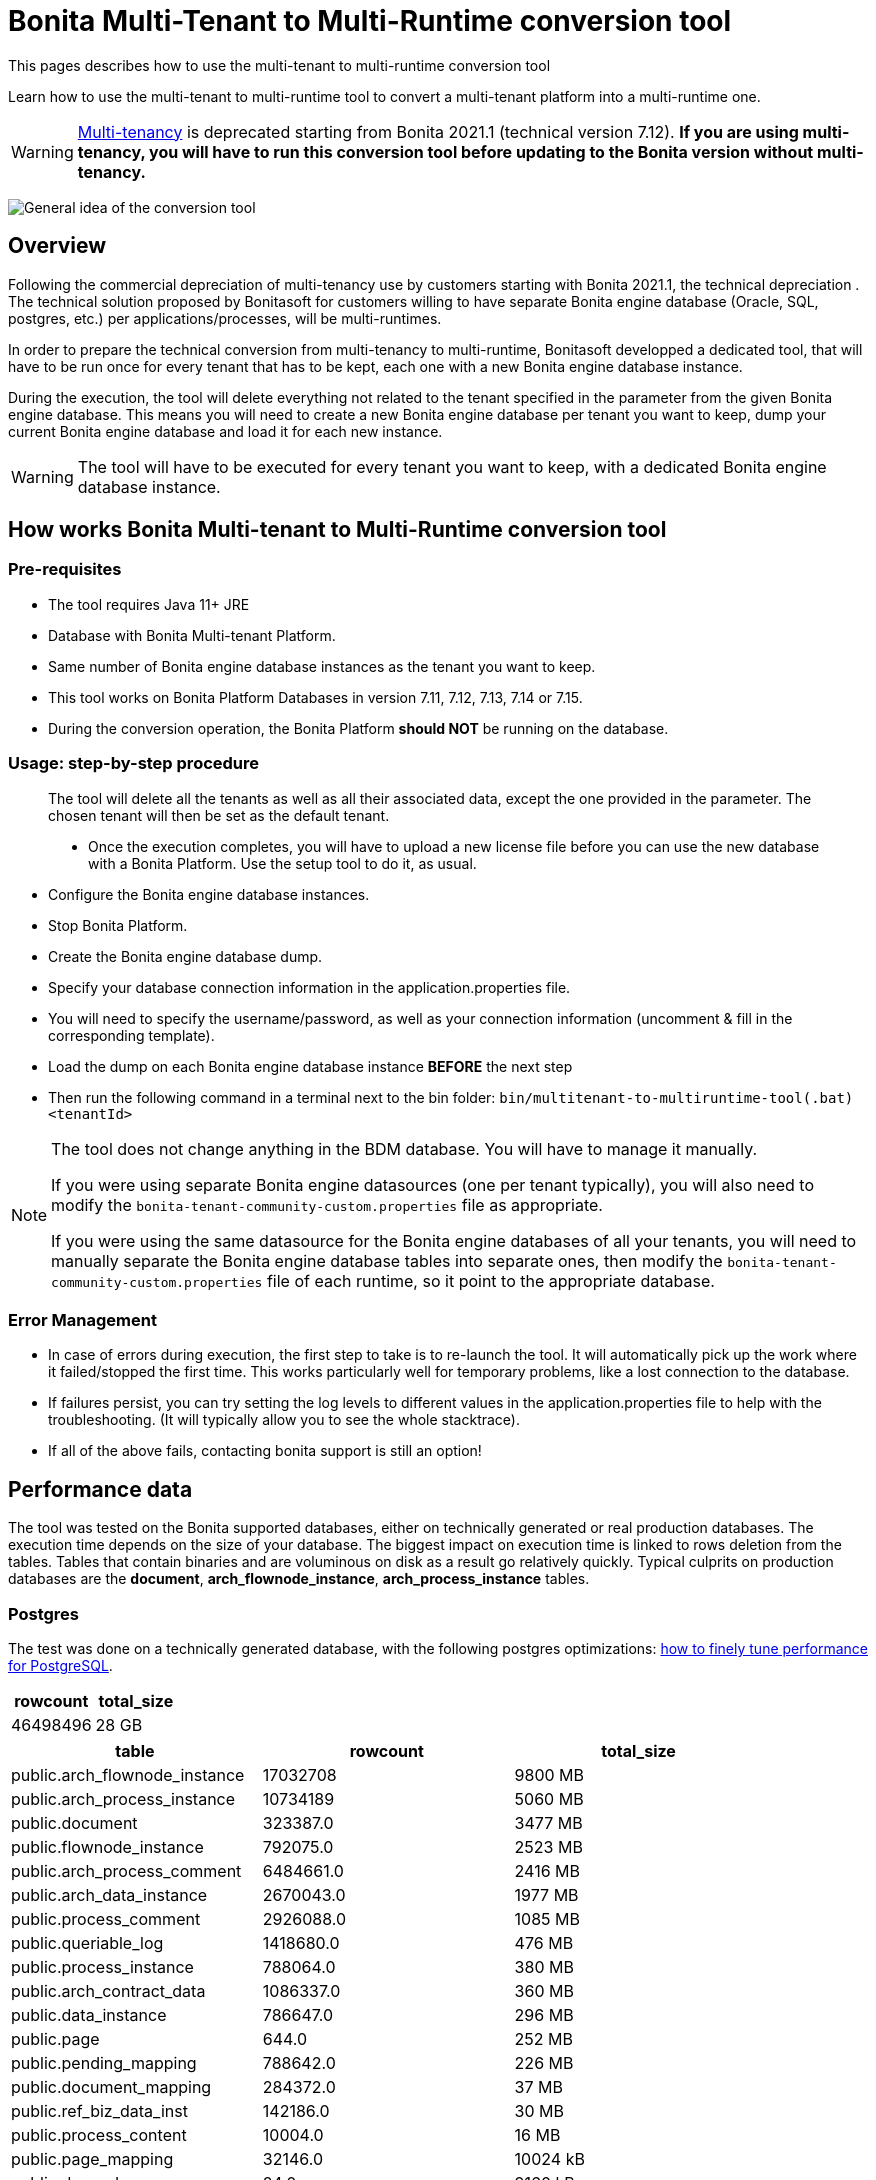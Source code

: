 = Bonita Multi-Tenant to Multi-Runtime conversion tool
:description: This pages describes how to use the multi-tenant to multi-runtime conversion tool

{description}

Learn how to use the multi-tenant to multi-runtime tool to convert a multi-tenant platform into a multi-runtime one.

WARNING: xref:ROOT:multi-tenancy-and-tenant-configuration.adoc[Multi-tenancy] is deprecated starting from Bonita 2021.1 (technical version 7.12). *If you are using multi-tenancy, you will have to run this conversion tool before updating to the Bonita version without multi-tenancy.*

image:version-update:mtmr-general-idea-schema.svg[General idea of the conversion tool]

== Overview

Following the commercial depreciation of multi-tenancy use by customers starting with Bonita 2021.1, the technical depreciation . The technical solution proposed by Bonitasoft for customers willing to have separate Bonita engine database (Oracle, SQL, postgres, etc.) per applications/processes, will be multi-runtimes. 

In order to prepare the technical conversion from multi-tenancy to multi-runtime, Bonitasoft developped a dedicated tool, that will have to be run once for every tenant that has to be kept, each one with a new Bonita engine database instance.

During the execution, the tool will delete everything not related to the tenant specified in the parameter from the given Bonita engine database. This means you will need to create a new Bonita engine database per tenant you want to keep, dump your current Bonita engine database and load it for each new instance. 

WARNING: The tool will have to be executed for every tenant you want to keep, with a dedicated Bonita engine database instance. 

== How works Bonita Multi-tenant to Multi-Runtime conversion tool 

=== Pre-requisites
* The tool requires Java 11+ JRE
* Database with Bonita Multi-tenant Platform. +
* Same number of Bonita engine database instances as the tenant you want to keep. 
* This tool works on Bonita Platform Databases in version 7.11, 7.12, 7.13, 7.14 or 7.15.
* During the conversion operation, the Bonita Platform *should NOT* be running on the database.

=== Usage: step-by-step procedure

____
The tool will delete all the tenants as well as all their associated data, except the one provided in the parameter. The chosen tenant will then be set as the default tenant.

* Once the execution completes, you will have to upload a new license file before you can use the new database with a Bonita Platform. Use the setup tool to do it, as usual.
____


* Configure the Bonita engine database instances. 
* Stop Bonita Platform. 
* Create the Bonita engine database dump. 
* Specify your database connection information in the application.properties file.
* You will need to specify the username/password, as well as your connection information (uncomment & fill in the corresponding template).
* Load the dump on each Bonita engine database instance *BEFORE* the next step
* Then run the following command in a terminal next to the bin folder: `bin/multitenant-to-multiruntime-tool(.bat) <tenantId>`

[NOTE]
====
The tool does not change anything in the BDM database. You will have to manage it manually.

If you were using separate Bonita engine datasources (one per tenant typically), you will also need to modify the `bonita-tenant-community-custom.properties` file as appropriate.

If you were using the same datasource for the Bonita engine databases of all your tenants, you will need to manually separate the Bonita engine database tables into separate ones, then modify the `bonita-tenant-community-custom.properties` file of each runtime, so it point to the appropriate database.
====

=== Error Management

* In case of errors during execution, the first step to take is to re-launch the tool. It will automatically pick up the work where it failed/stopped the first time.
This works particularly well for temporary problems, like a lost connection to the database.
* If failures persist, you can try setting the log levels to different values in the application.properties file to help with the troubleshooting. (It will typically allow you to see the whole stacktrace).
* If all of the above fails, contacting bonita support is still an option!


== Performance data

The tool was tested on the Bonita supported databases, either on technically generated or real production databases.
The execution time depends on the size of your database. The biggest impact on execution time is linked to rows deletion from the tables. Tables that contain binaries and are voluminous on disk as a result go relatively quickly.
Typical culprits on production databases are the *document*, *arch_flownode_instance*, *arch_process_instance* tables.

=== Postgres

The test was done on a technically generated database, with the following postgres optimizations: xref:runtime:performance-tuning.adoc#postgresql-performance-tuning[how to finely tune performance for PostgreSQL].

|===
|rowcount |total_size

|46498496 |28 GB
|===

|===
|table |rowcount |total_size

|public.arch_flownode_instance   | 17032708|9800 MB
|public.arch_process_instance    | 10734189|5060 MB
|public.document                 | 323387.0|3477 MB
|public.flownode_instance        | 792075.0|2523 MB
|public.arch_process_comment     |6484661.0|2416 MB
|public.arch_data_instance       |2670043.0|1977 MB
|public.process_comment          |2926088.0|1085 MB
|public.queriable_log            |1418680.0|476 MB
|public.process_instance         | 788064.0|380 MB
|public.arch_contract_data       |1086337.0|360 MB
|public.data_instance            | 786647.0|296 MB
|public.page                     |    644.0|252 MB
|public.pending_mapping          | 788642.0|226 MB
|public.document_mapping         | 284372.0|37 MB
|public.ref_biz_data_inst        | 142186.0|30 MB
|public.process_content          |  10004.0|16 MB
|public.page_mapping             |  32146.0|10024 kB
|public.dependency               |     24.0|9160 kB
|public.arch_document_mapping    |  39015.0|6872 kB
|public.user_contactinfo         |  20568.0|5096 kB
|public.form_mapping             |  32034.0|4704 kB
|public.user_membership          |  25343.0|4232 kB
|public.user_                    |  10285.0|3384 kB
|public.process_definition       |  10004.0|3008 kB
|public.arch_connector_instance  |  13005.0|2960 kB
|public.arch_ref_biz_data_inst   |  13005.0|2952 kB
|public.actor                    |  10004.0|1688 kB
|public.actormember              |   9005.0|1608 kB
|public.business_app_menu        |    529.0|1112 kB
|public.user_login               |  10285.0|880 kB
|public.configuration            |     54.0|440 kB
|public.profilemember            |   1923.0|384 kB
|public.profile                  |   1004.0|312 kB
|public.business_app_page        |    543.0|288 kB
|public.business_app             |    106.0|248 kB
|public.tenant_resource          |      1.0|232 kB
|public.group_                   |    740.0|224 kB
|public.bar_resource             |      3.0|176 kB
|public.qrtz_triggers            |      0.0|112 kB
|public.role                     |     35.0|96 kB
|public.command                  |     13.0|80 kB
|public.qrtz_fired_triggers      |      0.0|64 kB
|public.platform                 |      1.0|64 kB
|public.sequence                 |     67.0|56 kB
|public.qrtz_scheduler_state     |      1.0|56 kB
|public.dependencymapping        |     24.0|56 kB
|public.tenant                   |      1.0|32 kB
|public.qrtz_job_details         |      0.0|32 kB
|public.waiting_event            |      0.0|32 kB
|public.custom_usr_inf_def       |      0.0|32 kB
|public.contract_data            |      0.0|32 kB
|public.message_instance         |      0.0|32 kB
|public.pdependency              |      0.0|32 kB
|public.category                 |      0.0|24 kB
|public.connector_instance       |      0.0|24 kB
|public.platformcommand          |      0.0|24 kB
|public.qrtz_locks               |      2.0|24 kB
|public.pdependencymapping       |      0.0|24 kB
|public.report                   |      0.0|24 kB
|public.job_param                |      0.0|24 kB
|public.custom_usr_inf_val       |      0.0|16 kB
|public.icon                     |      0.0|16 kB
|public.processsupervisor        |      0.0|16 kB
|public.job_log                  |      0.0|16 kB
|public.processcategorymapping   |      0.0|16 kB
|public.qrtz_calendars           |      0.0|16 kB
|public.proc_parameter           |      0.0|16 kB
|public.qrtz_cron_triggers       |      0.0|16 kB
|public.qrtz_simple_triggers     |      0.0|16 kB
|public.external_identity_mapping|      0.0|16 kB
|public.queriablelog_p           |      0.0|16 kB
|public.blob_                    |      0.0|16 kB
|public.qrtz_simprop_triggers    |      0.0|16 kB
|public.qrtz_blob_triggers       |      0.0|8192 bytes
|public.event_trigger_instance   |      0.0|8192 bytes
|public.qrtz_paused_trigger_grps |      0.0|8192 bytes
|public.arch_multi_biz_data      |      0.0|8192 bytes
|public.job_desc                 |      0.0|8192 bytes
|public.multi_biz_data           |      0.0|8192 bytes
|===

*Result:* Execution completed in 1,980,462 ms (33 Minutes 0 Seconds). +

Highlights from the execution logs: 

[source,text]
----
Deleting other tenants from table document_mapping ...
284,372 rows deleted in 9,440 ms
Deleting other tenants from table document ...
332,390 rows deleted in 703,653 ms (11 Minutes 43 Seconds)
Deleting other tenants from table arch_process_instance ...
7,095,645 rows deleted in 223,540 ms (3 Minutes 43 Seconds)
Deleting other tenants from table pending_mapping ...
147,900 rows deleted in 2,667 ms
Deleting other tenants from table arch_flownode_instance ...
11,739,937 rows deleted in 550,877 ms (9 Minutes 10 Seconds)
Deleting other tenants from table arch_connector_instance ...
16,006 rows deleted in 1,094 ms
Deleting other tenants from table process_instance ...
147,903 rows deleted in 20,765 ms
Deleting other tenants from table flownode_instance ...
147,903 rows deleted in 25,824 ms
Deleting other tenants from table arch_ref_biz_data_inst ...
16,006 rows deleted in 1,006 ms
Deleting other tenants from table arch_data_instance ...
158,192 rows deleted in 7,240 ms
Deleting other tenants from table data_instance ...
142,186 rows deleted in 6,695 ms
Deleting other tenants from table user_ ...
10,285 rows deleted in 1,745 ms
Deleting other tenants from table user_login ...
10,285 rows deleted in 221 ms
Deleting other tenants from table user_membership ...
22,243 rows deleted in 469 ms
Deleting other tenants from table queriable_log ...
1,465,825 rows deleted in 97,871 ms
----

=== Mysql

The tests were done on a production database. 

|===
|rowcount|total_size

|24117868|25022 MB
|===

|===
|table                    |rowcount|total_size

|document                 |    12044|7264 MB
|arch_flownode_instance   | 12395035|6114 MB
|arch_contract_data       |    56802|5976 MB
|dependency               |     1094|1617 MB
|queriable_log            |  3932460|1222 MB
|arch_data_instance       |  2832812|990 MB
|bar_resource             |     1750|484 MB
|arch_connector_instance  |  2211058|431 MB
|page                     |      647|247 MB
|user_contactinfo         |   925751|182 MB
|contract_data            |     1143|136 MB
|user_                    |   467685|107 MB
|profilemember            |   460263|62 MB
|data_instance            |    28609|57 MB
|arch_process_instance    |   107690|41 MB
|process_content          |      294|23 MB
|user_login               |   468144|18 MB
|arch_ref_biz_data_inst   |    38168|9 MB
|arch_process_comment     |    18709|8 MB
|connector_instance       |     2860|4 MB
|arch_document_mapping    |    10115|4 MB
|arch_multi_biz_data      |    56150|4 MB
|user_membership          |    18200|3 MB
|process_comment          |    14061|3 MB
|flownode_instance        |     4758|3 MB
|tenant_resource          |        3|3 MB
|event_trigger_instance   |    18200|3 MB
|ref_biz_data_inst        |     8347|2 MB
|process_instance         |     4347|2 MB
|configuration            |      146|2 MB
|actormember              |     2954|1 MB
|QRTZ_TRIGGERS            |      234|0 MB
|job_param                |     1290|0 MB
|dependencymapping        |     1524|0 MB
|multi_biz_data           |     5440|0 MB
|pending_mapping          |     2274|0 MB
|page_mapping             |      955|0 MB
|document_mapping         |     1851|0 MB
|form_mapping             |      906|0 MB
|process_definition       |      309|0 MB
|processsupervisor        |      468|0 MB
|business_app             |       23|0 MB
|QRTZ_JOB_DETAILS         |      234|0 MB
|business_app_menu        |       35|0 MB
|QRTZ_FIRED_TRIGGERS      |        0|0 MB
|job_log                  |       21|0 MB
|actor                    |      456|0 MB
|command                  |       99|0 MB
|business_app_page        |       44|0 MB
|job_desc                 |      261|0 MB
|proc_parameter           |      543|0 MB
|message_instance         |        0|0 MB
|custom_usr_inf_val       |        0|0 MB
|role                     |       22|0 MB
|custom_usr_inf_def       |        0|0 MB
|pdependencymapping       |        0|0 MB
|queriablelog_p           |        0|0 MB
|pdependency              |        0|0 MB
|QRTZ_SIMPLE_TRIGGERS     |      231|0 MB
|waiting_event            |        2|0 MB
|external_identity_mapping|        0|0 MB
|category                 |        2|0 MB
|profile                  |       25|0 MB
|processcategorymapping   |       12|0 MB
|group_                   |      107|0 MB
|platformcommand          |        0|0 MB
|QRTZ_PAUSED_TRIGGER_GRPS |        0|0 MB
|QRTZ_LOCKS               |        0|0 MB
|QRTZ_CRON_TRIGGERS       |        0|0 MB
|blob_                    |        0|0 MB
|tenant                   |        4|0 MB
|QRTZ_CALENDARS           |        0|0 MB
|sequence                 |      196|0 MB
|platform                 |        1|0 MB
|icon                     |        0|0 MB
|QRTZ_BLOB_TRIGGERS       |        0|0 MB
|QRTZ_SIMPROP_TRIGGERS    |        0|0 MB
|QRTZ_SCHEDULER_STATE     |        0|0 MB

|===

*Result:* Execution completed in 10,513,866 ms (2 Hours 55 Minutes 13 Seconds)

Mysql performances are slow compared to postgres and other databases.

Highlights from execution logs:
[source,text]
----
Deleting other tenants from table arch_contract_data ...
69,494 rows deleted in 1,359,514 ms (22 Minutes 39 Seconds)
Deleting other tenants from table document ...
12,223 rows deleted in 1,732,854 ms (28 Minutes 52 Seconds)
Deleting other tenants from table arch_flownode_instance ...
13,376,340 rows deleted in 2,944,665 ms (49 Minutes 4 Seconds)
Deleting other tenants from table arch_connector_instance ...
2,282,163 rows deleted in 140,230 ms
Deleting other tenants from table arch_data_instance ...
2,602,435 rows deleted in 317,625 ms
1,524 rows deleted in 381,452 ms
Deleting other tenants from table user_ ...
468,735 rows deleted in 113,128 ms
Deleting other tenants from table user_login ...
468,737 rows deleted in 4,699 ms
Deleting other tenants from table queriable_log ...
4,255,416 rows deleted in 1,497,117 ms (24 Minutes 57 Seconds)
Deleting other tenants from table page ...
664 rows deleted in 723,525 ms (12 Minutes 3 Seconds)
Deleting other tenants from table sequence ...
180 rows deleted in 310 ms
Deleting other tenants from table profilemember ...
468,786 rows deleted in 59,169 ms
Deleting other tenants from table bar_resource ...
1,653 rows deleted in 467,326 ms
Deleting other tenants from table tenant ...
3 rows deleted in 590,386 ms
----

=== SQLServer

The tests were done on a technically generated database. 

|===
|rowcount|total_size

|13736918|10124.97 MB
|===

|===
|table                    |rowcount|Used_MB

|arch_flownode_instance   | 12785160|9310.61
|arch_process_instance    |   404550| 191.05
|arch_process_comment     |   185220|  68.32
|queriable_log            |   153057|  75.09
|arch_contract_data       |    35910|  21.71
|page_mapping             |    23134|  11.99
|form_mapping             |    23034|   2.59
|document                 |    14670| 173.84
|API                      |    13950|   3.41
|arch_document_mapping    |    13230|   3.04
|actor                    |    10004|   1.38
|process_content          |    10004|  34.13
|process_definition       |    10004|   4.36
|tenant                   |    10001|   1.37
|actormember              |     9504|   1.43
|process_comment          |     7993|   3.02
|arch_data_instance       |     5130|   2.60
|arch_connector_instance  |     4410|   1.31
|arch_ref_biz_data_inst   |     4410|   1.51
|user_membership          |     2097|   0.36
|user_contactinfo         |     2068|   0.77
|document_mapping         |     1440|   0.28
|user_                    |     1034|   0.55
|user_login               |     1034|   0.07
|data_instance            |      720|   0.37
|flownode_instance        |      720|   1.47
|pending_mapping          |      720|   0.28
|process_instance         |      720|   0.48
|ref_biz_data_inst        |      720|   0.31
|page                     |      636| 194.80
|business_app_page        |      540|   0.31
|business_app_menu        |      529|   0.21
|group_                   |      222|   0.09
|business_app             |      104|   0.14
|configuration            |       76|   0.49
|sequence                 |       66|   0.02
|dependency               |       24|   9.52
|dependencymapping        |       24|   0.05
|role                     |       24|   0.05
|command                  |       13|   0.05
|bar_resource             |        3|   0.09
|profile                  |        3|   0.03
|profilemember            |        3|   0.03
|platform                 |        1|   0.02
|QRTZ_LOCKS               |        1|   0.02
|tenant_resource          |        1|   1.22
|arch_multi_biz_data      |        0|   0.00
|blob_                    |        0|   0.00
|category                 |        0|   0.00
|connector_instance       |        0|   0.04
|contract_data            |        0|   0.07
|custom_usr_inf_def       |        0|   0.00
|custom_usr_inf_val       |        0|   0.00
|event_trigger_instance   |        0|   0.00
|external_identity_mapping|        0|   0.00
|icon                     |        0|   0.00
|job_desc                 |        0|   0.00
|job_log                  |        0|   0.00
|job_param                |        0|   0.00
|message_instance         |        0|   0.00
|multi_biz_data           |        0|   0.00
|pdependency              |        0|   0.00
|pdependencymapping       |        0|   0.00
|platformCommand          |        0|   0.00
|proc_parameter           |        0|   0.00
|processcategorymapping   |        0|   0.00
|processsupervisor        |        0|   0.00
|QRTZ_BLOB_TRIGGERS       |        0|   0.00
|QRTZ_CALENDARS           |        0|   0.00
|QRTZ_CRON_TRIGGERS       |        0|   0.00
|QRTZ_FIRED_TRIGGERS      |        0|   0.00
|QRTZ_JOB_DETAILS         |        0|   0.00
|QRTZ_PAUSED_TRIGGER_GRPS |        0|   0.02
|QRTZ_SCHEDULER_STATE     |        0|   0.00
|QRTZ_SIMPLE_TRIGGERS     |        0|   0.00
|QRTZ_SIMPROP_TRIGGERS    |        0|   0.00
|QRTZ_TRIGGERS            |        0|   0.00
|queriablelog_p           |        0|   0.00
|waiting_event            |        0|   0.00
|===

*Result:* Execution completed in 3,003,733 ms (50 Minutes 3 Seconds)
Overall, really good performance on SQLServer. 

=== Oracle

The tests were done on a technically generated database. 

|===
|rowcount

|28242229
|===

|===
|table_name               |table_rows

|arch_flownode_instance   |  12395035
|queriable_log            |   3932460
|arch_process_instance    |   3889512
|arch_data_instance       |   2832812
|arch_connector_instance  |   2211058
|user_contactinfo         |    925751
|user_login               |    468144
|user_                    |    467685
|profilemember            |    460263
|document                 |    354564
|arch_contract_data       |     56802
|arch_multi_biz_data      |     56150
|arch_ref_biz_data_inst   |     38168
|data_instance            |     28609
|arch_process_comment     |     18709
|event_trigger_instance   |     18200
|user_membership          |     18200
|process_comment          |     14061
|arch_document_mapping    |     10115
|ref_biz_data_inst        |      8347
|multi_biz_data           |      5440
|flownode_instance        |      4758
|process_instance         |      4347
|actormember              |      2954
|connector_instance       |      2860
|pending_mapping          |      2274
|document_mapping         |      1851
|bar_resource             |      1750
|dependencymapping        |      1524
|job_param                |      1290
|contract_data            |      1143
|dependency               |      1094
|page_mapping             |       955
|form_mapping             |       906
|page                     |       647
|proc_parameter           |       543
|processsupervisor        |       468
|actor                    |       456
|process_definition       |       309
|process_content          |       294
|job_desc                 |       261
|QRTZ_JOB_DETAILS         |       234
|QRTZ_TRIGGERS            |       234
|QRTZ_SIMPLE_TRIGGERS     |       231
|sequence                 |       196
|configuration            |       166
|group_                   |       107
|command                  |        99
|business_app_page        |        44
|business_app_menu        |        35
|profile                  |        25
|business_app             |        23
|role                     |        22
|job_log                  |        21
|processcategorymapping   |        12
|tenant                   |         3
|tenant_resource          |         3
|category                 |         2
|waiting_event            |         2
|platform                 |         1
|QRTZ_BLOB_TRIGGERS       |         0
|QRTZ_CALENDARS           |         0
|QRTZ_CRON_TRIGGERS       |         0
|QRTZ_FIRED_TRIGGERS      |         0
|QRTZ_LOCKS               |         0
|QRTZ_PAUSED_TRIGGER_GRPS |         0
|QRTZ_SCHEDULER_STATE     |         0
|QRTZ_SIMPROP_TRIGGERS    |         0
|blob_                    |         0
|custom_usr_inf_def       |         0
|custom_usr_inf_val       |         0
|external_identity_mapping|         0
|icon                     |         0
|message_instance         |         0
|pdependency              |         0
|pdependencymapping       |         0
|platformcommand          |         0
|queriablelog_p           |         0
|===

*Results:* Execution completed in 1973144 ms (32 Minutes 53 Seconds)
Overall really good performance on Oracle. 
